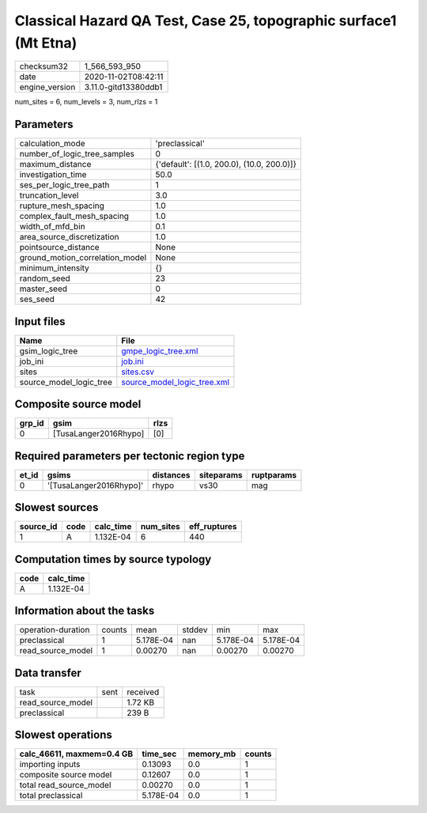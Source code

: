 Classical Hazard QA Test, Case 25, topographic surface1 (Mt Etna)
=================================================================

============== ====================
checksum32     1_566_593_950       
date           2020-11-02T08:42:11 
engine_version 3.11.0-gitd13380ddb1
============== ====================

num_sites = 6, num_levels = 3, num_rlzs = 1

Parameters
----------
=============================== ==========================================
calculation_mode                'preclassical'                            
number_of_logic_tree_samples    0                                         
maximum_distance                {'default': [(1.0, 200.0), (10.0, 200.0)]}
investigation_time              50.0                                      
ses_per_logic_tree_path         1                                         
truncation_level                3.0                                       
rupture_mesh_spacing            1.0                                       
complex_fault_mesh_spacing      1.0                                       
width_of_mfd_bin                0.1                                       
area_source_discretization      1.0                                       
pointsource_distance            None                                      
ground_motion_correlation_model None                                      
minimum_intensity               {}                                        
random_seed                     23                                        
master_seed                     0                                         
ses_seed                        42                                        
=============================== ==========================================

Input files
-----------
======================= ============================================================
Name                    File                                                        
======================= ============================================================
gsim_logic_tree         `gmpe_logic_tree.xml <gmpe_logic_tree.xml>`_                
job_ini                 `job.ini <job.ini>`_                                        
sites                   `sites.csv <sites.csv>`_                                    
source_model_logic_tree `source_model_logic_tree.xml <source_model_logic_tree.xml>`_
======================= ============================================================

Composite source model
----------------------
====== ===================== ====
grp_id gsim                  rlzs
====== ===================== ====
0      [TusaLanger2016Rhypo] [0] 
====== ===================== ====

Required parameters per tectonic region type
--------------------------------------------
===== ======================= ========= ========== ==========
et_id gsims                   distances siteparams ruptparams
===== ======================= ========= ========== ==========
0     '[TusaLanger2016Rhypo]' rhypo     vs30       mag       
===== ======================= ========= ========== ==========

Slowest sources
---------------
========= ==== ========= ========= ============
source_id code calc_time num_sites eff_ruptures
========= ==== ========= ========= ============
1         A    1.132E-04 6         440         
========= ==== ========= ========= ============

Computation times by source typology
------------------------------------
==== =========
code calc_time
==== =========
A    1.132E-04
==== =========

Information about the tasks
---------------------------
================== ====== ========= ====== ========= =========
operation-duration counts mean      stddev min       max      
preclassical       1      5.178E-04 nan    5.178E-04 5.178E-04
read_source_model  1      0.00270   nan    0.00270   0.00270  
================== ====== ========= ====== ========= =========

Data transfer
-------------
================= ==== ========
task              sent received
read_source_model      1.72 KB 
preclassical           239 B   
================= ==== ========

Slowest operations
------------------
========================= ========= ========= ======
calc_46611, maxmem=0.4 GB time_sec  memory_mb counts
========================= ========= ========= ======
importing inputs          0.13093   0.0       1     
composite source model    0.12607   0.0       1     
total read_source_model   0.00270   0.0       1     
total preclassical        5.178E-04 0.0       1     
========================= ========= ========= ======